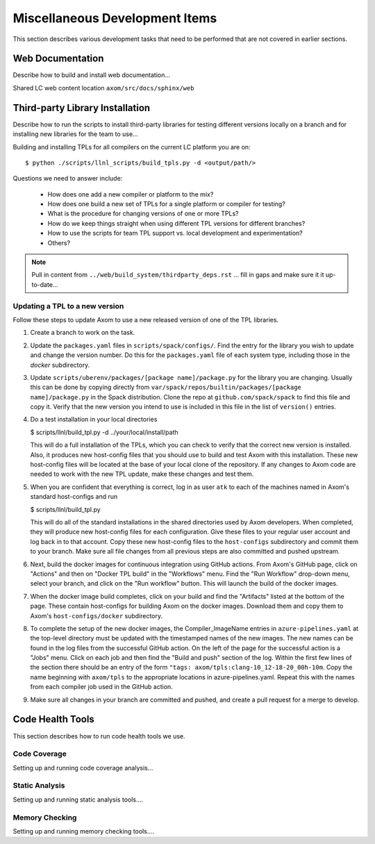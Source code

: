 .. ## Copyright (c) 2017-2021, Lawrence Livermore National Security, LLC and
.. ## other Axom Project Developers. See the top-level COPYRIGHT file for details.
.. ##
.. ## SPDX-License-Identifier: (BSD-3-Clause)

.. _misctasks-label:

********************************
Miscellaneous Development Items
********************************

This section describes various development tasks that need to be 
performed that are not covered in earlier sections.


===================
Web Documentation
===================

Describe how to build and install web documentation...

Shared LC web content location ``axom/src/docs/sphinx/web``


==================================
Third-party Library Installation
==================================

Describe how to run the scripts to install third-party libraries for 
testing different versions locally on a branch and for installing new
libraries for the team to use...

Building and installing TPLs for all compilers on the current LC platform you are on::

   $ python ./scripts/llnl_scripts/build_tpls.py -d <output/path/>

Questions we need to answer include:

  * How does one add a new compiler or platform to the mix?
  * How does one build a new set of TPLs for a single platform or compiler
    for testing?
  * What is the procedure for changing versions of one or more TPLs?
  * How do we keep things straight when using different TPL versions for 
    different branches?
  * How to use the scripts for team TPL support vs. local development 
    and experimentation?
  * Others?

.. note :: Pull in content from ``../web/build_system/thirdparty_deps.rst`` ...
           fill in gaps and make sure it it up-to-date...

Updating a TPL to a new version
-------------------------------

Follow these steps to update Axom to use a new released version of one
of the TPL libraries.

#. Create a branch to work on the task.


#. Update the ``packages.yaml`` files in ``scripts/spack/configs/``.
   Find the entry for the library you wish to update and change the
   version number. Do this for the ``packages.yaml`` file of each system type,
   including those in the `docker` subdirectory.


#. Update ``scripts/uberenv/packages/[package name]/package.py`` for the
   library you are changing. Usually this can be done by copying directly
   from ``var/spack/repos/builtin/packages/[package name]/package.py`` in
   the Spack distribution. Clone the repo at ``github.com/spack/spack`` to
   find this file and copy it. Verify that the new version you intend to
   use is included in this file in the list of ``version()`` entries.

#. Do a test installation in your local directories

   $ scripts/llnl/build_tpl.py -d ../your/local/install/path

   This will do a full installation of the TPLs, which you can check to verify
   that the correct new version is installed. Also, it produces new host-config
   files that you should use to build and test Axom with this installation.
   These new host-config files will be located at the base of your local
   clone of the repository. If any changes to Axom code are needed to work
   with the new TPL update, make these changes and test them.

#. When you are confident that everything is correct, log in as user
   ``atk`` to each of the machines named in Axom's standard host-configs and run

   $ scripts/llnl/build_tpl.py

   This will do all of the standard installations in the shared directories
   used by Axom developers. When completed, they will produce new host-config
   files for each configuration. Give these files to your regular user account
   and log back in to that account. Copy these new host-config files to the
   ``host-configs`` subdirectory and commit them to your branch. Make sure all
   file changes from all previous steps are also committed and pushed upstream.

#. Next, build the docker images for continuous integration using GitHub
   actions. From Axom's GitHub page, click on "Actions" and then on "Docker
   TPL build" in the "Workflows" menu. Find the "Run Workflow" drop-down
   menu, select your branch, and click on the "Run workflow" button. This
   will launch the build of the docker images.

#. When the docker image build completes, click on your build and find the
   "Artifacts" listed at the bottom of the page. These contain host-configs
   for building Axom on the docker images. Download them and copy them to
   Axom's ``host-configs/docker`` subdirectory.

#. To complete the setup of the new docker images, the Compiler_ImageName
   entries in ``azure-pipelines.yaml`` at the top-level directory must be updated
   with the timestamped names of the new images. The new names can be found in
   the log files from the successful GitHub action. On the left of the page for
   the successful action is a "Jobs" menu. Click on each job and then find
   the "Build and push" section of the log. Within the first few lines of the
   section there should be an entry of the form
   ``"tags: axom/tpls:clang-10_12-18-20_00h-10m``. Copy the name beginning with
   ``axom/tpls`` to the appropriate locations in azure-pipelines.yaml. Repeat
   this with the names from each compiler job used in the GitHub action.

#. Make sure all changes in your branch are committed and pushed, and create
   a pull request for a merge to develop.
 

===================
Code Health Tools
===================

This section describes how to run code health tools we use.


Code Coverage
---------------

Setting up and running code coverage analysis...


Static Analysis
---------------

Setting up and running static analysis tools....


Memory Checking
----------------

Setting up and running memory checking tools....
